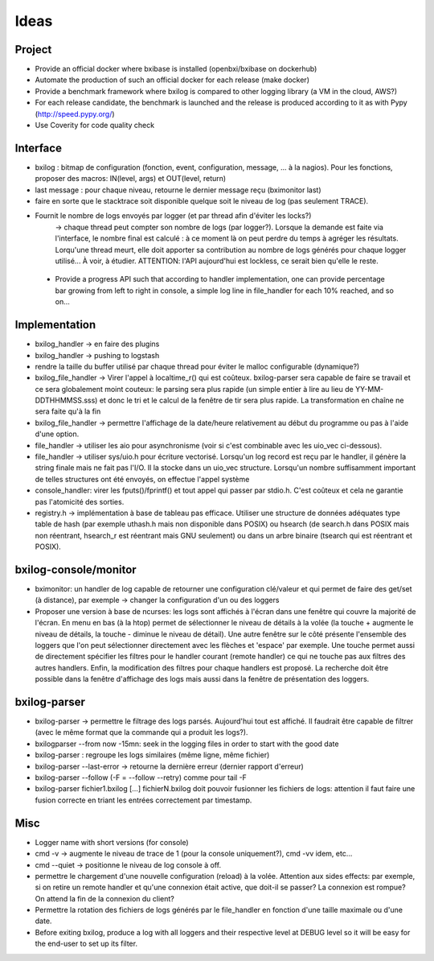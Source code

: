 Ideas
==============

Project
----------

- Provide an official docker where bxibase is installed (openbxi/bxibase on dockerhub)
- Automate the production of such an official docker for each release (make docker)
- Provide a benchmark framework where bxilog is compared to other logging library (a VM
  in the cloud, AWS?)
- For each release candidate, the benchmark is launched and the release is produced according to it as
  with Pypy (http://speed.pypy.org/)
- Use Coverity for code quality check 

Interface
------------

- bxilog : bitmap de configuration (fonction, event, configuration, message,
  ... à la nagios). Pour les fonctions, proposer des macros: IN(level, args) 
  et OUT(level, return)
- last message : pour chaque niveau, retourne le dernier message reçu (bximonitor last)
- faire en sorte que le stacktrace soit disponible quelque soit le niveau de
  log (pas seulement TRACE).
- Fournit le nombre de logs envoyés par logger (et par thread afin d'éviter les locks?) 
    -> chaque thread peut compter son nombre de logs (par logger?). 
    Lorsque la demande est faite via l'interface, le nombre final est calculé : à ce 
    moment là on peut perdre du temps à agréger les résultats. Lorqu'une thread meurt,
    elle doit apporter sa contribution au nombre de logs générés pour chaque logger 
    utilisé... À voir, à étudier. ATTENTION: l'API aujourd'hui est lockless, ce serait
    bien qu'elle le reste. 
    
 - Provide a progress API such that according to handler implementation, one can provide
   percentage bar growing from left to right in console, a simple log line in file_handler
   for each 10% reached, and so on... 


Implementation
----------------


- bxilog_handler -> en faire des plugins
- bxilog_handler -> pushing to logstash
- rendre la taille du buffer utilisé par chaque thread pour éviter le malloc 
  configurable (dynamique?)
- bxilog_file_handler -> Virer l'appel à localtime_r() qui est coûteux. bxilog-parser 
  sera capable de faire se travail et ce sera globalement moint couteux:  le parsing 
  sera plus rapide (un simple entier à lire au lieu de YY-MM-DDTHHMMSS.sss) et donc le 
  tri et le calcul de la fenêtre de tir sera plus rapide. La transformation en chaîne ne 
  sera faite qu'à la fin
- bxilog_file_handler ->  permettre l'affichage de la date/heure relativement au début 
  du programme ou pas à l'aide d'une option. 

- file_handler -> utiliser les aio pour asynchronisme (voir si c'est
  combinable avec les uio_vec ci-dessous).
- file_handler -> utiliser sys/uio.h pour écriture vectorisé. Lorsqu'un log
  record est reçu par le handler, il génère la string finale mais ne fait pas
  l'I/O. Il la stocke dans un uio_vec structure. Lorsqu'un nombre suffisamment
  important de telles structures ont été envoyés, on effectue l'appel système
- console_handler: virer les fputs()/fprintf() et tout appel qui passer par
  stdio.h. C'est coûteux et cela ne garantie pas l'atomicité des sorties.
- registry.h -> implémentation à base de tableau pas efficace. 
  Utiliser une structure de données adéquates type table de hash (par exemple 
  uthash.h mais non disponible dans POSIX) ou hsearch (de search.h dans POSIX mais non 
  réentrant, hsearch_r est réentrant mais GNU seulement) ou dans un arbre binaire 
  (tsearch qui est réentrant et POSIX).



bxilog-console/monitor
-----------------------------

- bximonitor: un handler de log capable de retourner une configuration clé/valeur et 
  qui permet de faire des get/set (à distance), par exemple -> changer la configuration 
  d'un ou des loggers

- Proposer une version à base de ncurses: les logs sont affichés à l'écran dans une 
  fenêtre qui couvre la majorité de l'écran. En menu en bas (à la htop) permet de 
  sélectionner le niveau de détails à la volée (la touche + augmente le niveau de détails,
  la touche - diminue le niveau de détail). Une autre fenêtre sur le côté présente 
  l'ensemble des loggers que l'on peut sélectionner directement avec les flèches et 
  'espace' par exemple. Une touche permet aussi de directement spécifier les filtres
  pour le handler courant (remote handler) ce qui ne touche pas aux filtres des autres 
  handlers. Enfin, la modification des filtres pour chaque handlers est proposé.
  La recherche doit être possible dans la fenêtre d'affichage des logs mais aussi dans 
  la fenêtre de présentation des loggers. 


bxilog-parser
-----------------


- bxilog-parser -> permettre le filtrage des logs parsés. Aujourd'hui tout est
  affiché. Il faudrait être capable de filtrer (avec le même format que la
  commande qui a produit les logs?).

- bxilogparser --from now -15mn: seek in the logging files in order to start 
  with the good date
- bxilog-parser : regroupe les logs similaires (même ligne, même fichier)
- bxilog-parser --last-error -> retourne la dernière erreur (dernier rapport
  d'erreur)
- bxilog-parser --follow (-F = --follow --retry) comme pour tail -F
- bxilog-parser fichier1.bxilog [...] fichierN.bxilog doit pouvoir fusionner les 
  fichiers de logs: attention il faut faire une fusion correcte en triant les entrées 
  correctement par timestamp. 


Misc
-------------

- Logger name with short versions (for console)
- cmd -v -> augmente le niveau de trace de 1 (pour la console uniquement?), cmd -vv idem, etc...
- cmd --quiet -> positionne le niveau de log console à off. 
- permettre le chargement d'une nouvelle configuration (reload) à la volée.
  Attention aux sides effects: par exemple, si on retire un remote handler et qu'une 
  connexion était active, que doit-il se passer? La connexion est rompue? On attend la 
  fin de la connexion du client?
- Permettre la rotation des fichiers de logs générés par le file_handler en fonction 
  d'une taille maximale ou d'une date.
- Before exiting bxilog, produce a log with all loggers and their respective level at 
  DEBUG level so it will be easy for the end-user to set up its filter.


